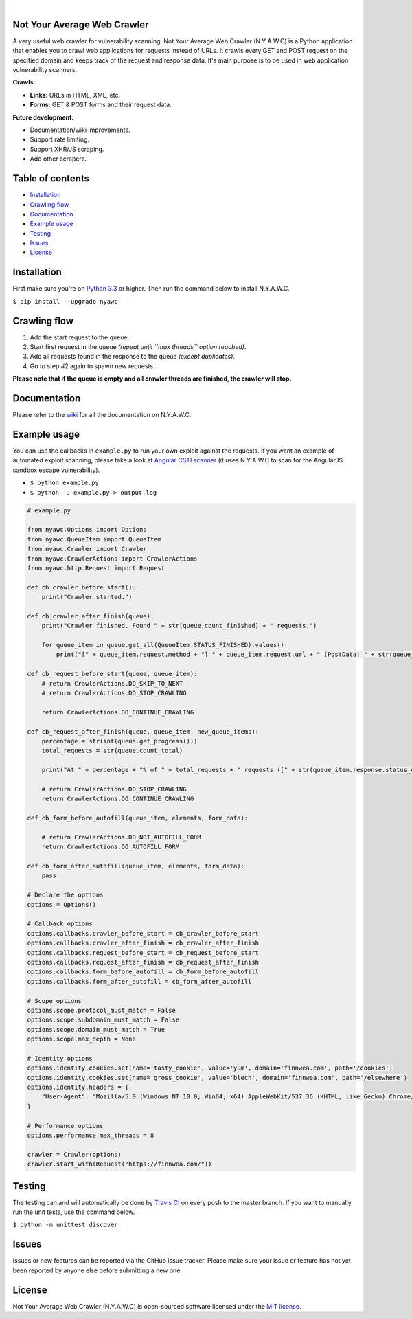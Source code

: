 .. image:: https://raw.githubusercontent.com/tijme/not-your-average-web-crawler/develop/.github/logo.png
   :width: 300px
   :height: 300px
   :alt: N.Y.A.W.C. logo
   :align: center

|

.. image:: https://travis-ci.org/tijme/not-your-average-web-crawler.svg?branch=master
   :target: https://travis-ci.org/tijme/not-your-average-web-crawler
   :alt: Build Status

.. image:: https://img.shields.io/pypi/pyversions/nyawc.svg
   :target: https://www.python.org/
   :alt: Python version

.. image:: https://img.shields.io/pypi/v/nyawc.svg
   :target: https://pypi.python.org/pypi/nyawc/
   :alt: PyPi version

.. image:: https://img.shields.io/pypi/l/nyawc.svg
   :target: LICENSE.rst
   :alt: License: MIT

Not Your Average Web Crawler
----------------------------

A very useful web crawler for vulnerability scanning. Not Your Average Web Crawler (N.Y.A.W.C) is a Python application that enables you to crawl web applications for requests instead of URLs. It crawls every GET and POST request on the specified domain and keeps track of the request and response data. It's main purpose is to be used in web application vulnerability scanners.

**Crawls:**

-  **Links:** URLs in HTML, XML, etc.
-  **Forms:** GET & POST forms and their request data.

**Future development:** 

- Documentation/wiki improvements. 
- Support rate limiting. 
- Support XHR/JS scraping. 
- Add other scrapers.

Table of contents
-----------------

-  `Installation <#installation>`__
-  `Crawling flow <#crawling-flow>`__
-  `Documentation <#documentation>`__
-  `Example usage <#example-usage>`__
-  `Testing <#testing>`__
-  `Issues <#issues>`__
-  `License <#license>`__

Installation
------------

First make sure you're on `Python 3.3 <https://www.python.org/>`__ or higher. Then run the command below to install N.Y.A.W.C.

``$ pip install --upgrade nyawc``

Crawling flow
-------------

1. Add the start request to the queue.
2. Start first request in the queue *(repeat until ``max threads`` option reached)*.
3. Add all requests found in the response to the queue *(except duplicates)*.
4. Go to step #2 again to spawn new requests.

.. image:: https://cdn.rawgit.com/tijme/not-your-average-web-crawler/develop/.github/flow.svg
   :alt: N.Y.A.W.C crawling flow

**Please note that if the queue is empty and all crawler threads are finished, the crawler will stop.**

Documentation
-------------

Please refer to the `wiki <https://github.com/tijme/not-your-average-web-crawler/wiki>`__ for all the documentation on N.Y.A.W.C.

Example usage
-------------

You can use the callbacks in ``example.py`` to run your own exploit against the requests. If you want an example of automated exploit scanning, please take a look at `Angular CSTI scanner <https://github.com/tijme/angularjs-csti-scanner>`__ (it uses N.Y.A.W.C to scan for the AngularJS sandbox escape vulnerability).

-  ``$ python example.py``
-  ``$ python -u example.py > output.log``

.. code:: python

    # example.py

    from nyawc.Options import Options
    from nyawc.QueueItem import QueueItem
    from nyawc.Crawler import Crawler
    from nyawc.CrawlerActions import CrawlerActions
    from nyawc.http.Request import Request

    def cb_crawler_before_start():
        print("Crawler started.")

    def cb_crawler_after_finish(queue):
        print("Crawler finished. Found " + str(queue.count_finished) + " requests.")

        for queue_item in queue.get_all(QueueItem.STATUS_FINISHED).values():
            print("[" + queue_item.request.method + "] " + queue_item.request.url + " (PostData: " + str(queue_item.request.data) + ")")

    def cb_request_before_start(queue, queue_item):
        # return CrawlerActions.DO_SKIP_TO_NEXT
        # return CrawlerActions.DO_STOP_CRAWLING

        return CrawlerActions.DO_CONTINUE_CRAWLING

    def cb_request_after_finish(queue, queue_item, new_queue_items):
        percentage = str(int(queue.get_progress()))
        total_requests = str(queue.count_total)

        print("At " + percentage + "% of " + total_requests + " requests ([" + str(queue_item.response.status_code) + "] " + queue_item.request.url + ").")

        # return CrawlerActions.DO_STOP_CRAWLING
        return CrawlerActions.DO_CONTINUE_CRAWLING

    def cb_form_before_autofill(queue_item, elements, form_data):

        # return CrawlerActions.DO_NOT_AUTOFILL_FORM
        return CrawlerActions.DO_AUTOFILL_FORM

    def cb_form_after_autofill(queue_item, elements, form_data):
        pass

    # Declare the options
    options = Options()

    # Callback options
    options.callbacks.crawler_before_start = cb_crawler_before_start
    options.callbacks.crawler_after_finish = cb_crawler_after_finish
    options.callbacks.request_before_start = cb_request_before_start
    options.callbacks.request_after_finish = cb_request_after_finish
    options.callbacks.form_before_autofill = cb_form_before_autofill
    options.callbacks.form_after_autofill = cb_form_after_autofill

    # Scope options
    options.scope.protocol_must_match = False
    options.scope.subdomain_must_match = False
    options.scope.domain_must_match = True
    options.scope.max_depth = None

    # Identity options
    options.identity.cookies.set(name='tasty_cookie', value='yum', domain='finnwea.com', path='/cookies')
    options.identity.cookies.set(name='gross_cookie', value='blech', domain='finnwea.com', path='/elsewhere')
    options.identity.headers = {
        "User-Agent": "Mozilla/5.0 (Windows NT 10.0; Win64; x64) AppleWebKit/537.36 (KHTML, like Gecko) Chrome/56.0.2924.87 Safari/537.36"
    }

    # Performance options
    options.performance.max_threads = 8

    crawler = Crawler(options)
    crawler.start_with(Request("https://finnwea.com/"))

Testing
-------

The testing can and will automatically be done by `Travis CI <https://travis-ci.org/tijme/not-your-average-web-crawler>`__ on every push to the master branch. If you want to manually run the unit tests, use the command below.

``$ python -m unittest discover``

Issues
------

Issues or new features can be reported via the GitHub issue tracker. Please make sure your issue or feature has not yet been reported by anyone else before submitting a new one.

License
-------

Not Your Average Web Crawler (N.Y.A.W.C) is open-sourced software licensed under the `MIT license <LICENSE.rst>`__.
